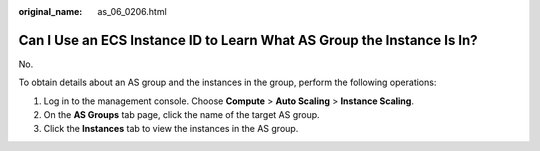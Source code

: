 :original_name: as_06_0206.html

.. _as_06_0206:

Can I Use an ECS Instance ID to Learn What AS Group the Instance Is In?
=======================================================================

No.

To obtain details about an AS group and the instances in the group, perform the following operations:

#. Log in to the management console. Choose **Compute** > **Auto Scaling** > **Instance Scaling**.
#. On the **AS Groups** tab page, click the name of the target AS group.
#. Click the **Instances** tab to view the instances in the AS group.
